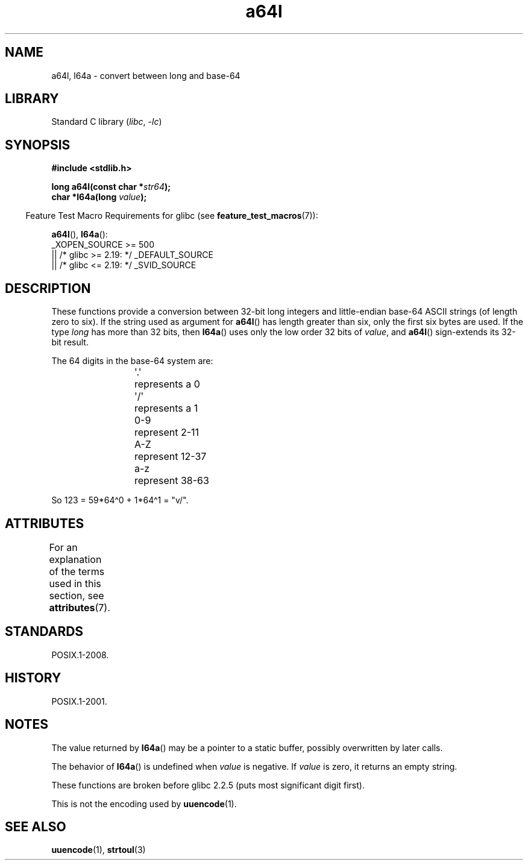 '\" t
\t
.\" Copyright 2002 walter harms (walter.harms@informatik.uni-oldenburg.de)
.\"
.\" SPDX-License-Identifier: GPL-1.0-or-later
.\"
.\" Corrected, aeb, 2002-05-30
.\"
.TH a64l 3 2024-05-02 "Linux man-pages 6.9.1"
.SH NAME
a64l, l64a \- convert between long and base-64
.SH LIBRARY
Standard C library
.RI ( libc ", " \-lc )
.SH SYNOPSIS
.nf
.B #include <stdlib.h>
.P
.BI "long a64l(const char *" str64 );
.BI "char *l64a(long " value );
.fi
.P
.RS -4
Feature Test Macro Requirements for glibc (see
.BR feature_test_macros (7)):
.RE
.P
.BR a64l (),
.BR l64a ():
.nf
    _XOPEN_SOURCE >= 500
.\"    || _XOPEN_SOURCE && _XOPEN_SOURCE_EXTENDED
        || /* glibc >= 2.19: */ _DEFAULT_SOURCE
        || /* glibc <= 2.19: */ _SVID_SOURCE
.fi
.SH DESCRIPTION
These functions provide a conversion between 32-bit long integers
and little-endian base-64 ASCII strings (of length zero to six).
If the string used as argument for
.BR a64l ()
has length greater than six, only the first six bytes are used.
If the type
.I long
has more than 32 bits, then
.BR l64a ()
uses only the low order 32 bits of
.IR value ,
and
.BR a64l ()
sign-extends its 32-bit result.
.P
The 64 digits in the base-64 system are:
.P
.RS
.nf
\&\[aq].\[aq]	represents a 0
\&\[aq]/\[aq]	represents a 1
0-9	represent  2-11
A-Z	represent 12-37
a-z	represent 38-63
.fi
.RE
.P
So 123 = 59*64\[ha]0 + 1*64\[ha]1 = "v/".
.SH ATTRIBUTES
For an explanation of the terms used in this section, see
.BR attributes (7).
.TS
allbox;
lbx lb lb
l l l.
Interface	Attribute	Value
T{
.na
.nh
.BR l64a ()
T}	Thread safety	MT-Unsafe race:l64a
T{
.na
.nh
.BR a64l ()
T}	Thread safety	MT-Safe
.TE
.SH STANDARDS
POSIX.1-2008.
.SH HISTORY
POSIX.1-2001.
.SH NOTES
The value returned by
.BR l64a ()
may be a pointer to a static buffer, possibly overwritten
by later calls.
.P
The behavior of
.BR l64a ()
is undefined when
.I value
is negative.
If
.I value
is zero, it returns an empty string.
.P
These functions are broken before glibc 2.2.5
(puts most significant digit first).
.P
This is not the encoding used by
.BR uuencode (1).
.SH SEE ALSO
.BR uuencode (1),
.\" .BR itoa (3),
.BR strtoul (3)
